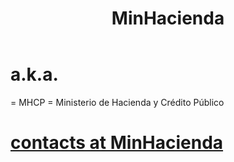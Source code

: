 :PROPERTIES:
:ID:       89a88c23-c867-4338-a9dc-c2351259f892
:ROAM_ALIASES: MHCP "Ministerio de Hacienda y Crédito Público"
:END:
#+title: MinHacienda
* a.k.a.
  = MHCP
  = Ministerio de Hacienda y Crédito Público
* [[https://github.com/JeffreyBenjaminBrown/secret_org_with_github-navigable_links/blob/master/contacts_at_minhacienda.org][contacts at MinHacienda]]
